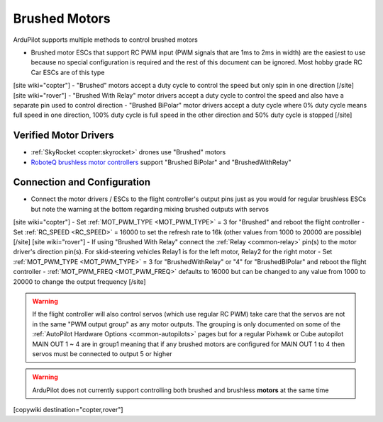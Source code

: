 .. _common-brushed-motors:

==============
Brushed Motors
==============

ArduPilot supports multiple methods to control brushed motors

- Brushed motor ESCs that support RC PWM input (PWM signals that are 1ms to 2ms in width) are the easiest to use because no special configuration is required and the rest of this document can be ignored.  Most hobby grade RC Car ESCs are of this type
[site wiki="copter"]
- "Brushed" motors accept a duty cycle to control the speed but only spin in one direction
[/site]
[site wiki="rover"]
- "Brushed With Relay" motor drivers accept a duty cycle to control the speed and also have a separate pin used to control direction
- "Brushed BiPolar" motor drivers accept a duty cycle where 0% duty cycle means full speed in one direction, 100% duty cycle is full speed in the other direction and 50% duty cycle is stopped
[/site]

Verified Motor Drivers
----------------------

- :ref:`SkyRocket <copter:skyrocket>` drones use "Brushed" motors
- `RoboteQ brushless motor controllers <https://www.roboteq.com/index.php/roboteq-products-and-services/brushless-dc-motor-controllers>`__ support "Brushed BiPolar" and "BrushedWithRelay"

Connection and Configuration
----------------------------

- Connect the motor drivers / ESCs to the flight controller's output pins just as you would for regular brushless ESCs but note the warning at the bottom regarding mixing brushed outputs with servos

[site wiki="copter"]
- Set :ref:`MOT_PWM_TYPE <MOT_PWM_TYPE>` = 3 for "Brushed" and reboot the flight controller
- Set :ref:`RC_SPEED <RC_SPEED>` = 16000 to set the refresh rate to 16k (other values from 1000 to 20000 are possible)
[/site]
[site wiki="rover"]
- If using "Brushed With Relay" connect the :ref:`Relay <common-relay>` pin(s) to the motor driver's direction pin(s).  For skid-steering vehicles Relay1 is for the left motor, Relay2 for the right motor
- Set :ref:`MOT_PWM_TYPE <MOT_PWM_TYPE>` = 3 for "BrushedWithRelay" or "4" for "BrushedBIPolar" and reboot the flight controller
- :ref:`MOT_PWM_FREQ <MOT_PWM_FREQ>` defaults to 16000 but can be changed to any value from 1000 to 20000 to change the output frequency
[/site]

.. warning::

    If the flight controller will also control servos (which use regular RC PWM) take care that the servos are not in the same "PWM output group" as any motor outputs.  The grouping is only documented on some of the :ref:`AutoPilot Hardware Options <common-autopilots>` pages but for a regular Pixhawk or Cube autopilot MAIN OUT 1 ~ 4 are in group1 meaning that if any brushed motors are configured for MAIN OUT 1 to 4 then servos must be connected to output 5 or higher

.. warning::

    ArduPilot does not currently support controlling both brushed and brushless **motors** at the same time

[copywiki destination="copter,rover"]
